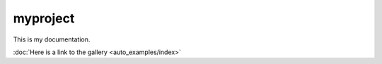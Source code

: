 myproject
=========

This is my documentation.

:doc:`Here is a link to the gallery <auto_examples/index>` 
